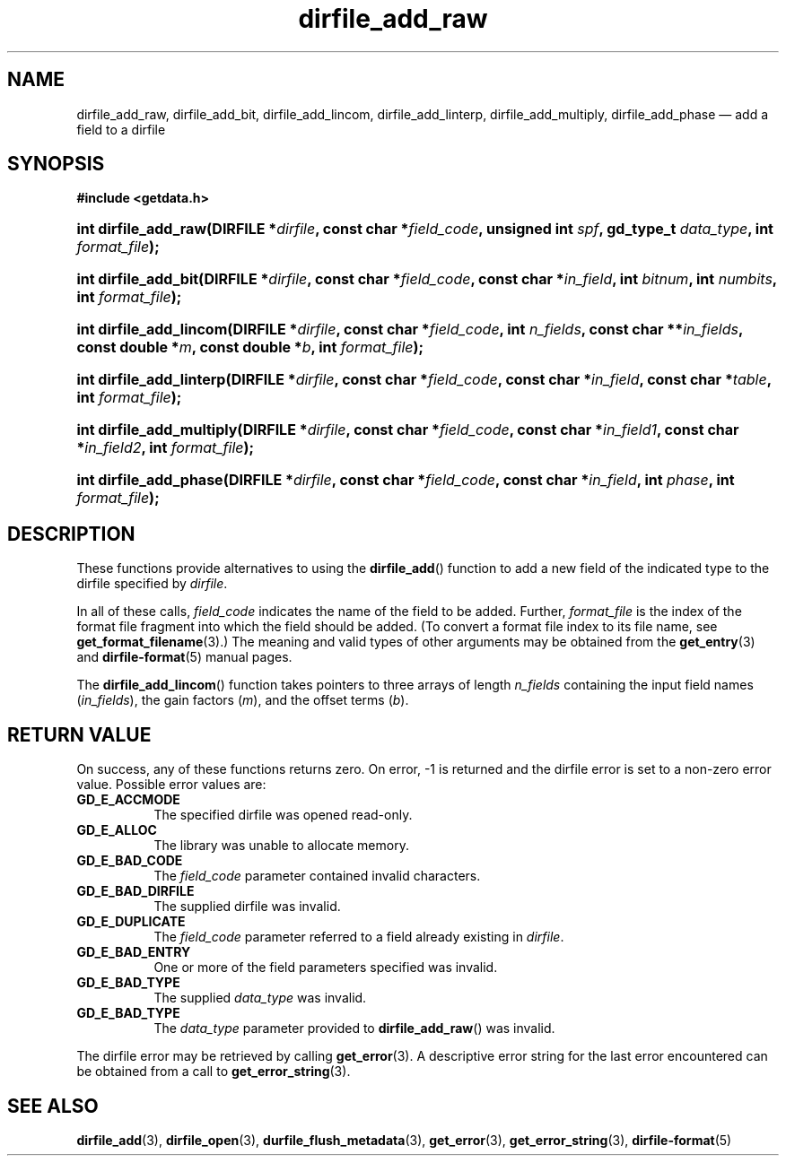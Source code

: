 .\" dirfile_add_raw.3.  The dirfile_add_raw man page.
.\"
.\" (C) 2008 D. V. Wiebe
.\"
.\""""""""""""""""""""""""""""""""""""""""""""""""""""""""""""""""""""""""
.\"
.\" This file is part of the GetData project.
.\"
.\" This program is free software; you can redistribute it and/or modify
.\" it under the terms of the GNU General Public License as published by
.\" the Free Software Foundation; either version 2 of the License, or
.\" (at your option) any later version.
.\"
.\" GetData is distributed in the hope that it will be useful,
.\" but WITHOUT ANY WARRANTY; without even the implied warranty of
.\" MERCHANTABILITY or FITNESS FOR A PARTICULAR PURPOSE.  See the GNU
.\" General Public License for more details.
.\"
.\" You should have received a copy of the GNU General Public License along
.\" with GetData; if not, write to the Free Software Foundation, Inc.,
.\" 51 Franklin St, Fifth Floor, Boston, MA  02110-1301  USA
.\"
.TH dirfile_add_raw 3 "6 October 2008" "Version 0.4.0" "GETDATA"
.SH NAME
dirfile_add_raw, dirfile_add_bit, dirfile_add_lincom, dirfile_add_linterp,
dirfile_add_multiply, dirfile_add_phase \(em add a field to a dirfile
.SH SYNOPSIS
.B #include <getdata.h>
.HP
.nh
.ad l
.BI "int dirfile_add_raw(DIRFILE *" dirfile ", const char *" field_code ,
.BI "unsigned int " spf ", gd_type_t " data_type ", int " format_file );
.HP
.BI "int dirfile_add_bit(DIRFILE *" dirfile ", const char *" field_code ,
.BI "const char *" in_field ", int " bitnum ", int " numbits ,
.BI "int " format_file );
.HP
.BI "int dirfile_add_lincom(DIRFILE *" dirfile ", const char *" field_code ,
.BI "int " n_fields ", const char **" in_fields ", const double *" m ,
.BI "const double *" b ", int " format_file );
.HP
.BI "int dirfile_add_linterp(DIRFILE *" dirfile ", const char *" field_code ,
.BI "const char *" in_field ", const char *" table ", int " format_file );
.HP
.BI "int dirfile_add_multiply(DIRFILE *" dirfile ", const char *" field_code ,
.BI "const char *" in_field1 ", const char *" in_field2 ", int " format_file );
.HP
.BI "int dirfile_add_phase(DIRFILE *" dirfile ", const char *" field_code ,
.BI "const char *" in_field ", int " phase ", int " format_file );
.hy
.ad n
.SH DESCRIPTION
These functions provide alternatives to using the
.BR dirfile_add ()
function to add a new field of the indicated type to the dirfile specified by
.IR dirfile .
.P
In all of these calls,
.I field_code
indicates the name of the field to be added.  Further,
.I format_file
is the index of the format file fragment into which the field should be added.
(To convert a format file index to its file name, see
.BR get_format_filename (3).)
The meaning and valid types of other arguments may be obtained from the
.BR get_entry (3)
and
.BR dirfile-format (5)
manual pages.
.P
The
.BR dirfile_add_lincom ()
function takes pointers to three arrays of length
.I n_fields
containing the input field names
.RI ( in_fields ),
the gain factors
.RI ( m ),
and the offset terms
.RI ( b ).
.SH RETURN VALUE
On success, any of these functions returns zero.   On error, -1 is returned and 
the dirfile error is set to a non-zero error value.  Possible error values are:
.TP 8
.B GD_E_ACCMODE
The specified dirfile was opened read-only.
.TP
.B GD_E_ALLOC
The library was unable to allocate memory.
.TP
.B GD_E_BAD_CODE
The
.IR field_code
parameter contained invalid characters.
.TP
.B GD_E_BAD_DIRFILE
The supplied dirfile was invalid.
.TP
.B GD_E_DUPLICATE
The
.IR field_code
parameter referred to a field already existing in
.IR dirfile .
.TP
.B GD_E_BAD_ENTRY
One or more of the field parameters specified was invalid.
.TP
.B GD_E_BAD_TYPE
The supplied
.I data_type
was invalid.
.TP
.B GD_E_BAD_TYPE
The
.IR data_type
parameter provided to
.BR dirfile_add_raw ()
was invalid.
.P
The dirfile error may be retrieved by calling
.BR get_error (3).
A descriptive error string for the last error encountered can be obtained from
a call to
.BR get_error_string (3).
.SH SEE ALSO
.BR dirfile_add (3),
.BR dirfile_open (3),
.BR durfile_flush_metadata (3),
.BR get_error (3),
.BR get_error_string (3),
.BR dirfile-format (5)
